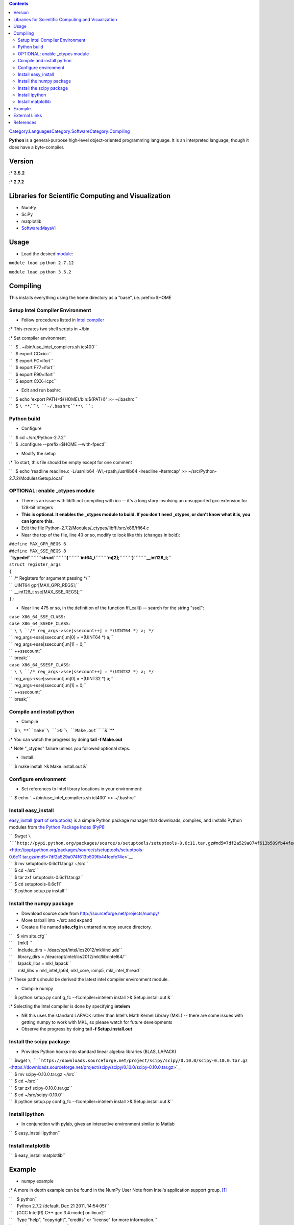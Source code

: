.. contents::
   :depth: 3
..

`Category:Languages </Category:Languages>`__\ `Category:Software </Category:Software>`__\ `Category:Compiling </Category:Compiling>`__

**Python** is a general-purpose high-level object-oriented programming
language. It is an interpreted language, though it does have a
byte-compiler.

Version
=======

:\* **3.5.2**

:\* **2.7.2**

Libraries for Scientific Computing and Visualization
====================================================

-  NumPy
-  SciPy
-  matplotlib
-  `Software:MayaVi </Software:MayaVi>`__

Usage
=====

-  Load the desired `module </Quick_Start_Guide:Environment_Modules>`__:

``module load python 2.7.12``

``module load python 3.5.2``

Compiling
=========

This installs everything using the home directory as a "base", i.e.
prefix=$HOME

Setup Intel Compiler Environment
--------------------------------

-  Follow procedures listed in `Intel
   compiler </Compiler:Intel_Cluster_Studio#Intel_Compilers>`__

:\* This creates two shell scripts in ~/bin

:\* Set compiler environment

| ``   $ . ~/bin/use_intel_compilers.sh ict400``
| ``   $ export CC=icc``
| ``   $ export FC=ifort``
| ``   $ export F77=ifort``
| ``   $ export F90=ifort``
| ``   $ export CXX=icpc``

-  Edit and run bashrc

| ``   $ echo 'export PATH=${HOME}/bin:${PATH}' >> ~/.bashrc``
| ``   $ ``\ **``.``\ ````\ ``~/.bashrc``**\ ``:``

Python build
------------

-  Configure

| ``   $ cd ~/src/Python-2.7.2``
| ``   $ ./configure --prefix=$HOME --with-fpectl``

-  Modify the setup

:\* To start, this file should be empty except for one comment

``   $ echo 'readline readline.c -L/usr/lib64 -Wl,-rpath,/usr/lib64 -lreadline -ltermcap' >> ~/src/Python-2.7.2/Modules/Setup.local``

OPTIONAL: enable _ctypes module
--------------------------------

-  There is an issue with libffi not compiling with icc -- it's a long
   story involving an unsupported gcc extension for 128-bit integers
-  **This is optional. It enables the _ctypes module to build. If you
   don't need _ctypes, or don't know what it is, you can ignore this.**
-  Edit the file Python-2.7.2/Modules/_ctypes/libffi/src/x86/ffi64.c
-  Near the top of the file, line 40 or so, modify to look like this
   (changes in bold):

| ``#define MAX_GPR_REGS 6``
| ``#define MAX_SSE_REGS 8``
| **``typedef``\ ````\ ``struct``\ ````\ ``{``\ ````\ ``int64_t``\ ````\ ``m[2];``\ ````\ ``}``\ ````\ ``__int128_t;``**
| ``struct register_args``
| ``{``
| ``  /* Registers for argument passing */``
| ``  UINT64 gpr[MAX_GPR_REGS];``
| ``  __int128_t sse[MAX_SSE_REGS];``
| ``};``

-  Near line 475 or so, in the definition of the function ffi_call() --
   search for the string "sse[":

| ``case X86_64_SSE_CLASS:``
| ``case X86_64_SSEDF_CLASS:``
| ``  ``\ \ ``/* reg_args->sse[ssecount++] = *(UINT64 *) a; */``
| ``  reg_args->sse[ssecount].m[0] = *(UINT64 *) a;``
| ``  reg_args->sse[ssecount].m[1] = 0;``
| ``  ++ssecount;``\ 
| ``  break;``
| ``case X86_64_SSESF_CLASS:``
| ``  ``\ \ ``/* reg_args->sse[ssecount++] = *(UINT32 *) a; */``
| ``  reg_args->sse[ssecount].m[0] = *(UINT32 *) a;``
| ``  reg_args->sse[ssecount].m[1] = 0;``
| ``  ++ssecount;``\ 
| ``  break;``

Compile and install python
--------------------------

-  Compile

``  $ ``\ **``make``\ ````\ ``>&``\ ````\ ``Make.out``\ ````\ ``&``**

:\* You can watch the progress by doing **tail -f Make.out**

:\* Note "_ctypes" failure unless you followed optional steps.

-  Install

``  $ make install >& Make.install.out &``

Configure environment
---------------------

-  Set references to Intel library locations in your environment:

``  $ echo '. ~/bin/use_intel_compilers.sh ict400' >> ~/.bashrc``

Install easy_install
--------------------

`easy_install (part of
setuptools) <http://peak.telecommunity.com/DevCenter/EasyInstall>`__ is
a simple Python package manager that downloads, compiles, and installs
Python modules from `the Python Package Index
(PyPI) <http://pypi.python.org>`__

| ``  $wget ``\ ```http://pypi.python.org/packages/source/s/setuptools/setuptools-0.6c11.tar.gz#md5=7df2a529a074f613b509fb44feefe74e`` <http://pypi.python.org/packages/source/s/setuptools/setuptools-0.6c11.tar.gz#md5=7df2a529a074f613b509fb44feefe74e>`__
| ``  $ mv setuptools-0.6c11.tar.gz ~/src``
| ``  $ cd ~/src``
| ``  $ tar zxf setuptools-0.6c11.tar.gz``
| ``  $ cd setuptools-0.6c11``
| ``  $ python setup.py install``

Install the numpy package
-------------------------

-  Download source code from http://sourceforge.net/projects/numpy/
-  Move tarball into ~/src and expand
-  Create a file named **site.cfg** in untarred numpy source directory.

| ``    $ vim site.cfg``
| ``     [mkl] ``
| ``     include_dirs = /deac/opt/intel/ics2012/mkl/include``
| ``     library_dirs = /deac/opt/intel/ics2012/mkl/lib/intel64/``
| ``     lapack_libs = mkl_lapack``
| ``     mkl_libs = mkl_intel_lp64, mkl_core, iomp5, mkl_intel_thread``

:\* These paths should be derived the latest intel compiler environment
module.

-  Compile numpy

``  $ python setup.py config_fc --fcompiler=intelem install >& Setup.install.out &``

:\* Selecting the Intel compiler is done by specifying **intelem**

-  NB this uses the standard LAPACK rather than Intel's Math Kernel
   Library (MKL) -- there are some issues with getting numpy to work
   with MKL, so please watch for future developments
-  Observe the progress by doing **tail -f Setup.install.out**

Install the scipy package
-------------------------

-  Provides Python hooks into standard linear algebra libraries (BLAS,
   LAPACK)

| ``  $wget ``\ ```https://downloads.sourceforge.net/project/scipy/scipy/0.10.0/scipy-0.10.0.tar.gz`` <https://downloads.sourceforge.net/project/scipy/scipy/0.10.0/scipy-0.10.0.tar.gz>`__
| ``  $ mv scipy-0.10.0.tar.gz ~/src``
| ``  $ cd ~/src``
| ``  $ tar zxf scipy-0.10.0.tar.gz``
| ``  $ cd ~/src/scipy-0.10.0``
| ``  $ python setup.py config_fc --fcompiler=intelem install >& Setup.install.out &``

Install ipython
---------------

-  In conjunction with pylab, gives an interactive environment similar
   to Matlab

``  $ easy_install ipython``

Install matplotlib
------------------

``  $ easy_install matplotlib``

Example
=======

-  numpy example

:\* A more in depth example can be found in the NumPy User Note from
Intel's application support group.  [1]_

| ``    $ python``
| ``    Python 2.7.2 (default, Dec 21 2011, 14:54:05)``
| ``    [GCC Intel(R) C++ gcc 3.4 mode] on linux2``
| ``    Type "help", "copyright", "credits" or "license" for more information.``
| ``    >>> import numpy as np``
| ``    >>> a = np.array([1,2,3,4,5,6])``
| ``    >>> a.mean() ``
| ``    3.5``

-  Interactive Python example

| ``    $ ipython``
| ``    Python 2.7.2 (default, Dec 21 2011, 14:54:05)``
| ``    Type "copyright", "credits" or "license" for more information.``
| ``    ``
| ``    IPython 0.12 -- An enhanced Interactive Python.``
| ``    ?         -> Introduction and overview of IPython's features.``
| ``    %quickref -> Quick reference.``
| ``    help      -> Python's own help system.``
| ``    object?   -> Details about 'object', use 'object??' for extra details.``
| ``    ``
| ``    In [1]: a = {'this': 126, 'that': 492, 'other': 42}``
| ``    ``
| ``    In [2]: a??``
| ``    Type:       dict``
| ``    Base Class: <type 'dict'>``
| ``    String Form:{'this': 126, 'other': 42, 'that': 492}``
| ``    Namespace:  Interactive``
| ``    Length:     3``
| ``    Docstring:``
| ``    dict() -> new empty dictionary``
| ``    dict(mapping) -> new dictionary initialized from a mapping object's``
| ``        (key, value) pairs``
| ``    dict(iterable) -> new dictionary initialized as if via:``
| ``        d = {}``
| ``        for k, v in iterable:``
| ``            d[k] = v``
| ``    dict(**kwargs) -> new dictionary initialized with the name=value pairs``
| ``        in the keyword argument list.  For example:  dict(one=1, two=2)``

-  Matplotlib example, where N.B. pylab automatically imports numpy as
   np):

| ``    $ ipython --pylab``
| ``    Python 2.7.2 (default, Dec 21 2011, 14:54:05)``
| ``    Type "copyright", "credits" or "license" for more information.``
| ``    ``
| ``    IPython 0.12 -- An enhanced Interactive Python.``
| ``    ?         -> Introduction and overview of IPython's features.``
| ``    %quickref -> Quick reference.``
| ``    help      -> Python's own help system.``
| ``    object?   -> Details about 'object', use 'object??' for extra details.``
| ``    ``
| ``    Welcome to pylab, a matplotlib-based Python environment [backend: TkAgg].``
| ``    For more information, type 'help(pylab)'.``
| ``    ``
| ``    In [1]: a = np.arange(100) * 2 * pi / 100``
| ``    ``
| ``    In [2]: plot(a, cos(a))``
| ``    Out[2]: [<matplotlib.lines.Line2D at 0x2a9ea92d90>]``
| ``    ``
| ``    In [3]: import scipy as sp``
| ``    ``
| ``    In [4]: a = sp.zeros(1000)``
| ``    ``
| ``    In [5]: a[:100] = 1``
| ``    ``
| ``    In [6]: b = sp.fft(a)``
| ``    ``
| ``    In [7]: plot(abs(b))``
| ``    Out[7]: [<matplotlib.lines.Line2D at 0x2aa34eb710>]``

`frameless|480px </File:Example_pylab_plot.png>`__
`frameless|480px </File:Example_pylab_scipy_plot.png>`__

External Links
==============

-  ipython - http://ipython.org/ - a powerful Python interactive shell;
   try it out here: http://www.pythonanywhere.com/try-ipython/
-  NumPy - http://numpy.scipy.org/ - the de facto standard numerical
   computing package for Python
-  SciPy - http://www.scipy.org/SciPy - scientific computing package for
   Python which uses NumPy
-  matplotlib - http://matplotlib.sourceforge.net/ - 2D plotting for
   Python, producing publication-quality files (EPS, PDF)
-  `Forum post about getting numpy to work with
   MKL <http://software.intel.com/en-us/forums/showthread.php?t=60460>`__
-  `Official Python site <http://www.python.org/>`__
-  `Think
   Python <http://www.greenteapress.com/thinkpython/thinkpython.html>`__
   - an introduction to programming with Python. PDF copy mirrored here:
   File:ThinkPython.pdf
-  `Dive into Python <http://diveintopython.org/>`__ - a free, online
   Python book for programmers. PDF copy mirrored here:
   File:DiveIntoPython.pdf

References
==========

.. raw:: html

   <references/>

.. [1]
   `NumPy Indepth
   Example <http://software.intel.com/en-us/articles/numpy-user-note/>`__
